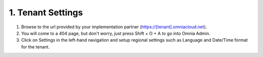 1. Tenant Settings
===========================================

1. Browse to the url provided by your implementation partner (https://[tenant].omniacloud.net).
2. You will come to a 404 page, but don't worry, just press Shift + O + A to go into Omnia Admin.
3. Click on Settings in the left-hand navigation and setup regional settings such as Language and Date/Time format for the tenant.

.. image:: tenant-settings-languages.png